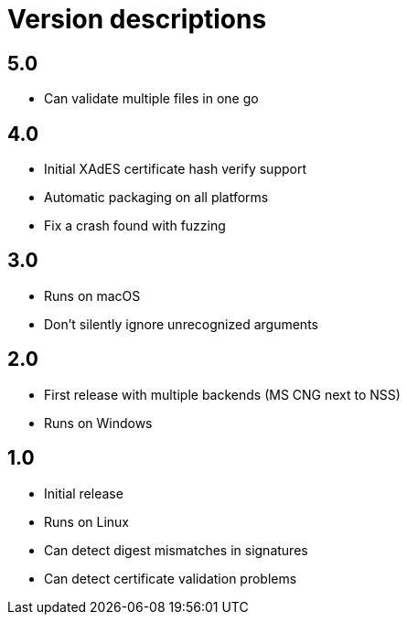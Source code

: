 = Version descriptions

== 5.0

- Can validate multiple files in one go

== 4.0

- Initial XAdES certificate hash verify support
- Automatic packaging on all platforms
- Fix a crash found with fuzzing

== 3.0

- Runs on macOS
- Don't silently ignore unrecognized arguments

== 2.0

- First release with multiple backends (MS CNG next to NSS)
- Runs on Windows

== 1.0

- Initial release
- Runs on Linux
- Can detect digest mismatches in signatures
- Can detect certificate validation problems
